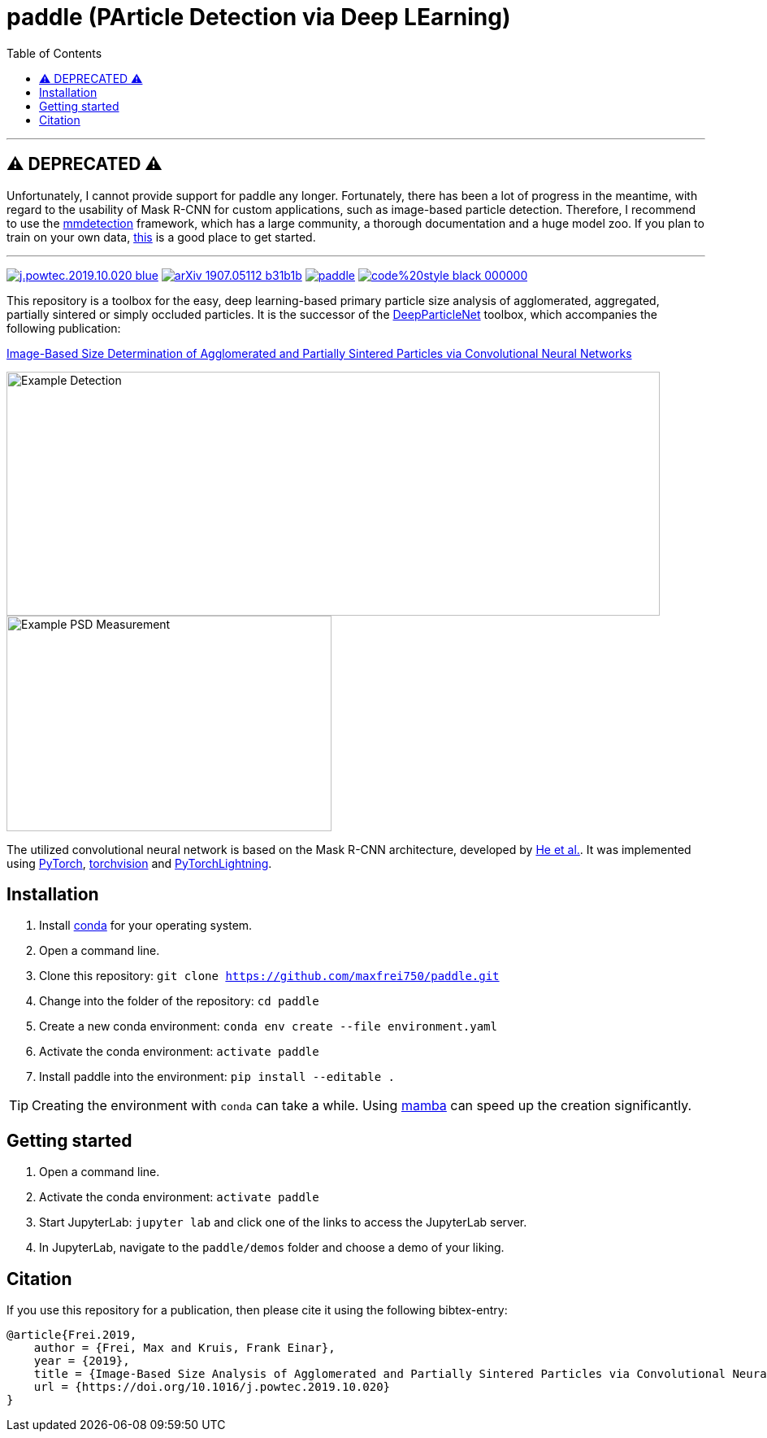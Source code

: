 :toc:
= paddle (PArticle Detection via Deep LEarning)

---

== ⚠️ DEPRECATED ⚠️
Unfortunately, I cannot provide support for paddle any longer. Fortunately, there has been a lot of progress in the meantime, with regard to the usability of Mask R-CNN for custom applications, such as image-based particle detection. Therefore, I recommend to use the https://github.com/open-mmlab/mmdetection[mmdetection] framework, which has a large community, a thorough documentation and a huge model zoo. If you plan to train on your own data, https://mmdetection.readthedocs.io/en/latest/user_guides/train.html#train-with-customized-datasets[this] is a good place to get started.

---

image:https://img.shields.io/badge/DOI-10.1016/j.powtec.2019.10.020-blue.svg[link="https://doi.org/10.1016/j.powtec.2019.10.020"]
image:https://img.shields.io/badge/arXiv-1907.05112-b31b1b.svg[link="https://arxiv.org/abs/1907.05112"]
image:https://img.shields.io/github/license/maxfrei750/paddle.svg[link="https://github.com/maxfrei750/paddle/blob/master/LICENSE"]
image:https://img.shields.io/badge/code%20style-black-000000.svg[link="https://github.com/psf/black"]

This repository is a toolbox for the easy, deep learning-based primary particle size analysis of agglomerated, aggregated, partially sintered or simply occluded particles. It is the successor of the https://github.com/maxfrei750/DeepParticleNet[DeepParticleNet] toolbox, which accompanies the following publication:

https://doi.org/10.1016/j.powtec.2019.10.020[Image-Based Size Determination of Agglomerated
and Partially Sintered Particles via Convolutional Neural Networks]

image::assets/example_detection.jpg[Example Detection, 804, 300]

image::assets/example_psd.png[Example PSD Measurement, 400, 265]

The utilized convolutional neural network is based on the Mask R-CNN architecture, developed by https://arxiv.org/abs/1703.06870[He et al.]. It was implemented using https://pytorch.org/[PyTorch], https://github.com/pytorch/vision[torchvision] and https://github.com/PyTorchLightning/pytorch-lightning[PyTorchLightning].

== Installation
. Install https://conda.io/en/latest/miniconda.html[conda] for your operating system.
. Open a command line.
. Clone this repository: `git clone https://github.com/maxfrei750/paddle.git`
. Change into the folder of the repository: `cd paddle`
. Create a new conda environment: `conda env create --file environment.yaml`
. Activate the conda environment: `activate paddle`
. Install paddle into the environment: `pip install --editable .`

TIP: Creating the environment with `conda` can take a while. Using https://github.com/mamba-org/mamba[mamba] can speed up the creation significantly.

== Getting started
. Open a command line.
. Activate the conda environment: `activate paddle`
. Start JupyterLab: `jupyter lab` and click one of the links to access the JupyterLab server.
. In JupyterLab, navigate to the `paddle/demos` folder and choose a demo of your liking.

== Citation
If you use this repository for a publication, then please cite it using the following bibtex-entry:

[source,bibtex]
----
@article{Frei.2019,
    author = {Frei, Max and Kruis, Frank Einar},
    year = {2019},
    title = {Image-Based Size Analysis of Agglomerated and Partially Sintered Particles via Convolutional Neural Networks},
    url = {https://doi.org/10.1016/j.powtec.2019.10.020}
}
----

